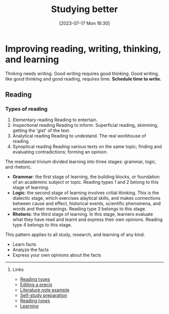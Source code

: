 #+title:      Studying better
#+date:       [2023-07-17 Mon 16:30]
#+filetags:   :reading:studyskills:
#+identifier: 20230717T163022

* Improving reading, writing, thinking, and learning

Thnking needs writing. Good writing requires good thinking. Good writing, like
good thinking and good reading, requires time. *Schedule time to write.*

** Reading

*** Types of reading

  1. Elementary reading
     Reading to entertain.
  2. Inspectional reading
     Reading to inform.
     Superficial reading, skimming, getting the 'gist' of the text.
  3. Analytical reading
     Reading to undestand.
     The real workhouse of reading.
  4. Synoptical reading
     Reading various texts on the same topic; finding and
     evaluating contradictions; forming an opinion.

The mediaeval /trivium/ divided learning into three stages: grammar, logic, and
rhetoric.

  - *Grammar*: the first stage of learning, the building blocks, or foundation of
    an academinc subject or topic. Reading types 1 and 2 belong to this stage of
    learning.
  - *Logic*: the second stage of learning involves critial thinking. This is the
    dialectic stage, which exercises alaytical skills, and makes connections
    between cause and effect, historical events, scientific phenomena, and words
    and their meanings. Reading type 3 belongs to this stage.
  - *Rhetoric*: the third stage of learning. In this stage, learners evaluate what
    they have read and learnt and express their own opinions. Reading type 4
    belongs to this stage.

This pattern applies to all study, research, and learning of any kind:

  - Learn facts
  - Analyze the facts
  - Express your own opinions about the facts


--------------------------------------------------------------------------------
**** Links

- [[denote:20230717T170241][Reading types]]
- [[denote:20230707T095704][Editing a precis]]
- [[denote:20230710T165114][Literature note example]]
- [[denote:20230712T155454][Self-study preparation]]
- [[denote:20230717T170241][Reading types]]
- [[denote:20230920T153643][Learning]]
